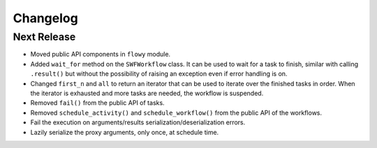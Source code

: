 Changelog
=========


Next Release
------------

* Moved public API components in ``flowy`` module.
* Added ``wait_for`` method on the ``SWFWorkflow`` class. It can be used to
  wait for a task to finish, similar with calling ``.result()`` but without the
  possibility of raising an exception even if error handling is on.
* Changed ``first_n`` and ``all`` to return an iterator that can be used to
  iterate over the finished tasks in order. When the iterator is exhausted and
  more tasks are needed, the workflow is suspended.
* Removed ``fail()`` from the public API of tasks.
* Removed ``schedule_activity()`` and ``schedule_workflow()`` from the public
  API of the workflows.
* Fail the execution on arguments/results serialization/deserialization errors.
* Lazily serialize the proxy arguments, only once, at schedule time.

